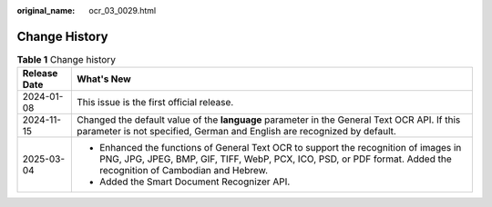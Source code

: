:original_name: ocr_03_0029.html

.. _ocr_03_0029:

Change History
==============

.. table:: **Table 1** Change history

   +-----------------------------------+----------------------------------------------------------------------------------------------------------------------------------------------------------------------------------------------------------+
   | Release Date                      | What's New                                                                                                                                                                                               |
   +===================================+==========================================================================================================================================================================================================+
   | 2024-01-08                        | This issue is the first official release.                                                                                                                                                                |
   +-----------------------------------+----------------------------------------------------------------------------------------------------------------------------------------------------------------------------------------------------------+
   | 2024-11-15                        | Changed the default value of the **language** parameter in the General Text OCR API. If this parameter is not specified, German and English are recognized by default.                                   |
   +-----------------------------------+----------------------------------------------------------------------------------------------------------------------------------------------------------------------------------------------------------+
   | 2025-03-04                        | -  Enhanced the functions of General Text OCR to support the recognition of images in PNG, JPG, JPEG, BMP, GIF, TIFF, WebP, PCX, ICO, PSD, or PDF format. Added the recognition of Cambodian and Hebrew. |
   |                                   | -  Added the Smart Document Recognizer API.                                                                                                                                                              |
   +-----------------------------------+----------------------------------------------------------------------------------------------------------------------------------------------------------------------------------------------------------+
